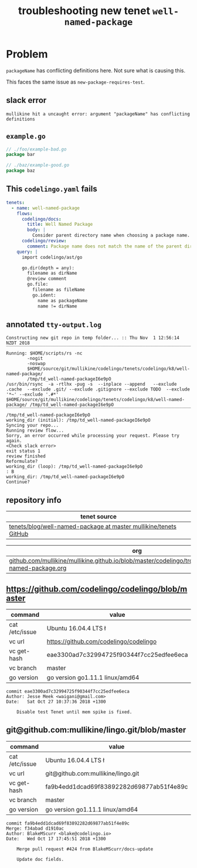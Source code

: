 #+TITLE: troubleshooting new tenet ~well-named-package~
#+HTML_HEAD: <link rel="stylesheet" type="text/css" href="https://mullikine.github.io/org-main.css"/>
#+HTML_HEAD: <link rel="stylesheet" type="text/css" href="https://mullikine.github.io/magit.css"/>

* Problem
~packageName~ has conflicting definitions here. 
Not sure what is causing this.

This faces the same issue as ~new-package-requires-test~.

** slack error
#+BEGIN_SRC text
  mullikine hit a uncaught error: argument "packageName" has conflicting definitions
#+END_SRC

** ~example.go~
#+BEGIN_SRC go
  // ./foo/example-bad.go
  package bar
  
  // ./baz/example-good.go
  package baz
  
#+END_SRC

** This ~codelingo.yaml~ fails
#+BEGIN_SRC yaml
  tenets:
    - name: well-named-package
      flows:
        codelingo/docs:
          title: Well Named Package
          body: |
            Consider parent directory name when choosing a package name. Unless there's a good reason, the `package foo` line should match the name of the directory in which the .go file exists.
        codelingo/review:
          comment: Package name does not match the name of the parent directory. Unless there\'s a good reason, `package {{packageName}}` should match the name of the directory in which {{fileName}} file exists, i.e. {{dirName}}.
      query: |
        import codelingo/ast/go
  
        go.dir(depth = any):
          filename as dirName
          @review comment
          go.file:
            filename as fileName
            go.ident:
              name as packageName
              name != dirName
#+END_SRC

** annotated ~tty-output.log~
#+BEGIN_SRC text
  Constructing new git repo in temp folder... :: Thu Nov  1 12:56:14 NZDT 2018
  ‾‾‾‾‾‾‾‾‾‾‾‾‾‾‾‾‾‾‾‾‾‾‾‾‾‾‾‾‾‾‾‾‾‾‾‾‾‾‾‾‾‾‾‾‾‾‾‾‾‾‾‾‾‾‾‾‾‾‾‾‾‾‾‾‾‾‾‾‾‾‾‾‾‾‾‾
  Running: $HOME/scripts/rs -nc
          -nogit
          -noswap
          $HOME/source/git/mullikine/codelingo/tenets/codelingo/k8/well-named-package/
          /tmp/td_well-named-packageI6e9pO
  /usr/bin/rsync  -a -rtlhx -pug -s  --inplace --append   --exclude .cache  --exclude .git/ --exclude .gitignore --exclude TODO  --exclude '*~' --exclude '.#*'  $HOME/source/git/mullikine/codelingo/tenets/codelingo/k8/well-named-package/ /tmp/td_well-named-packageI6e9pO
  ‾‾‾‾‾‾‾‾‾‾‾‾‾‾‾‾‾‾‾‾‾‾‾‾‾‾‾‾‾‾‾‾‾‾‾‾‾‾‾‾‾‾‾‾‾‾‾‾‾‾‾‾‾‾‾‾‾‾‾‾‾‾‾‾‾‾‾‾‾‾‾‾‾‾‾‾‾‾‾‾‾‾‾‾‾‾‾‾‾‾‾‾‾‾‾‾‾‾‾‾‾‾‾‾‾‾‾‾‾‾‾‾‾‾‾‾‾‾‾‾‾‾‾‾‾‾‾‾‾‾‾‾‾‾‾‾‾‾‾‾‾‾‾‾‾‾‾‾‾‾‾‾‾‾‾‾‾‾‾‾‾‾‾‾‾‾‾‾‾‾‾‾‾‾‾‾‾‾‾‾‾‾‾‾‾‾‾‾‾‾‾‾‾‾‾‾‾‾‾‾‾‾‾‾‾‾‾‾‾‾‾‾‾‾‾‾‾‾‾‾‾‾‾‾‾‾‾‾‾‾‾‾‾‾‾‾‾‾‾‾‾‾‾‾‾‾‾‾‾‾‾‾‾‾‾‾‾‾‾‾‾‾‾‾‾‾‾‾
  /tmp/td_well-named-packageI6e9pO
  working_dir (initial): /tmp/td_well-named-packageI6e9pO
  Syncing your repo...
  Running review flow...
  Sorry, an error occurred while processing your request. Please try again.
  <Check slack error>
  exit status 1
  review finished
  Reformulate?
  working_dir (loop): /tmp/td_well-named-packageI6e9pO
  : B
  working_dir: /tmp/td_well-named-packageI6e9pO
  Continue?
#+END_SRC

** repository info
| tenet source
|-
| [[https://github.com/mullikine/tenets/blob/master/blog/well-named-package][tenets/blog/well-named-package at master  mullikine/tenets  GitHub]]

| org
|-
| [[https://github.com/mullikine/mullikine.github.io/blob/master/codelingo/troubleshooting/tenets/well-named-package.org][github.com/mullikine/mullikine.github.io/blob/master/codelingo/troubleshooting/tenets/well-named-package.org]]

** https://github.com/codelingo/codelingo/blob/master
|command|value|
|-
|cat /etc/issue|Ubuntu 16.04.4 LTS \n \l
|vc url|https://github.com/codelingo/codelingo
|vc get-hash|eae3300ad7c32994725f90344f7cc25edfee6eca
|vc branch|master
|go version|go version go1.11.1 linux/amd64

#+BEGIN_SRC text
commit eae3300ad7c32994725f90344f7cc25edfee6eca
Author: Jesse Meek <waigani@gmail.com>
Date:   Sat Oct 27 10:37:36 2018 +1300

    Disable test Tenet until mem spike is fixed.
#+END_SRC

** git@github.com:mullikine/lingo.git/blob/master
|command|value|
|-
|cat /etc/issue|Ubuntu 16.04.4 LTS \n \l
|vc url|git@github.com:mullikine/lingo.git
|vc get-hash|fa9b4edd1dcad69f83892282d69877ab51f4e89c
|vc branch|master
|go version|go version go1.11.1 linux/amd64

#+BEGIN_SRC text
commit fa9b4edd1dcad69f83892282d69877ab51f4e89c
Merge: f34abad d1910ac
Author: BlakeMScurr <blake@codelingo.io>
Date:   Wed Oct 17 17:45:51 2018 +1300

    Merge pull request #424 from BlakeMScurr/docs-update
    
    Update doc fields.
#+END_SRC
